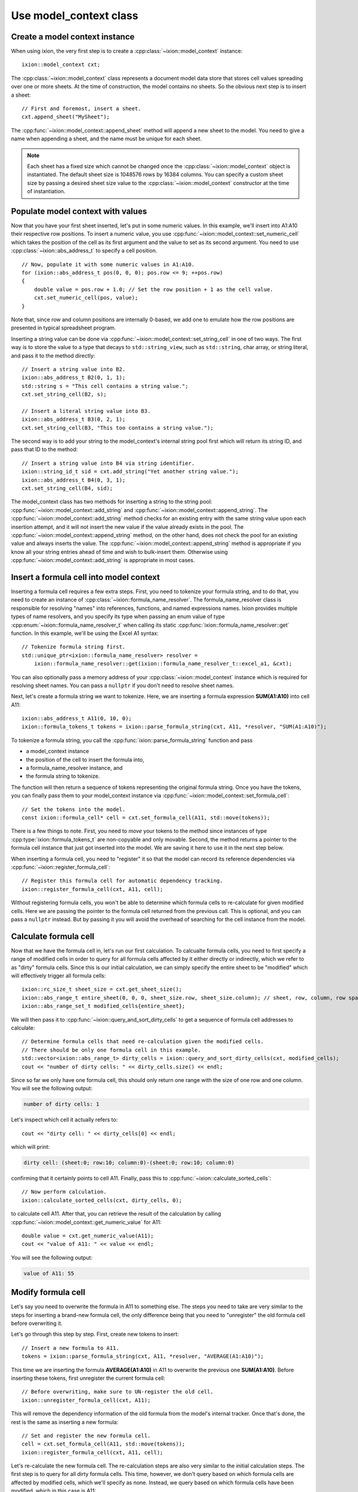 
.. highlight:: cpp

.. _use-model-context:

Use model_context class
=======================

Create a model context instance
-------------------------------

When using ixion, the very first step is to create a :cpp:class:`~ixion::model_context`
instance::

    ixion::model_context cxt;

The :cpp:class:`~ixion::model_context` class represents a document model data
store that stores cell values spreading over one or more sheets.  At the time of construction,
the model contains no sheets. So the obvious next step is to insert a sheet::

    // First and foremost, insert a sheet.
    cxt.append_sheet("MySheet");

The :cpp:func:`~ixion::model_context::append_sheet` method will append a new sheet to
the model.  You need to give a name when appending a sheet, and the name must be unique
for each sheet.

.. note::

    Each sheet has a fixed size which cannot be changed once the :cpp:class:`~ixion::model_context`
    object is instantiated.  The default sheet size is 1048576 rows by 16384 columns.  You can
    specify a custom sheet size by passing a desired sheet size value to the
    :cpp:class:`~ixion::model_context` constructor at the time of instantiation.


Populate model context with values
----------------------------------

Now that you have your first sheet inserted, let's put in some numeric values.  In this example,
we'll insert into A1:A10 their respective row positions.  To insert a numeric value, you use
:cpp:func:`~ixion::model_context::set_numeric_cell` which takes the position of the cell as its
first argument and the value to set as its second argument.  You need to use :cpp:class:`~ixion::abs_address_t`
to specify a cell position.

::

    // Now, populate it with some numeric values in A1:A10.
    for (ixion::abs_address_t pos(0, 0, 0); pos.row <= 9; ++pos.row)
    {
        double value = pos.row + 1.0; // Set the row position + 1 as the cell value.
        cxt.set_numeric_cell(pos, value);
    }

Note that, since row and column positions are internally 0-based, we add one to emulate how the row
positions are presented in typical spreadsheet program.

Inserting a string value can be done via :cpp:func:`~ixion::model_context::set_string_cell` in one
of two ways.  The first way is to store the value to a type that decays to ``std::string_view``, such
as ``std::string``, char array, or string literal, and pass it to the method directly::

    // Insert a string value into B2.
    ixion::abs_address_t B2(0, 1, 1);
    std::string s = "This cell contains a string value.";
    cxt.set_string_cell(B2, s);

    // Insert a literal string value into B3.
    ixion::abs_address_t B3(0, 2, 1);
    cxt.set_string_cell(B3, "This too contains a string value.");

The second way is to add your string to the model_context's internal string pool first which will return its
string ID, and pass that ID to the method::

    // Insert a string value into B4 via string identifier.
    ixion::string_id_t sid = cxt.add_string("Yet another string value.");
    ixion::abs_address_t B4(0, 3, 1);
    cxt.set_string_cell(B4, sid);

The model_context class has two methods for inserting a string to the string pool:
:cpp:func:`~ixion::model_context::add_string` and :cpp:func:`~ixion::model_context::append_string`.  The
:cpp:func:`~ixion::model_context::add_string` method checks for an existing entry with the same string value
upon each insertion attempt, and it will not insert the new value if the value already exists in the pool.
The :cpp:func:`~ixion::model_context::append_string` method, on the other hand, does not check the pool for
an existing value and always inserts the value.  The :cpp:func:`~ixion::model_context::append_string` method
is appropriate if you know all your string entries ahead of time and wish to bulk-insert them.  Otherwise
using :cpp:func:`~ixion::model_context::add_string` is appropriate in most cases.


Insert a formula cell into model context
----------------------------------------

Inserting a formula cell requires a few extra steps.  First, you need to tokenize your formula string, and
to do that, you need to create an instance of :cpp:class:`~ixion::formula_name_resolver`.  The
formula_name_resolver class is responsible for resolving "names" into references, functions, and named
expressions names.  Ixion provides multiple types of name resolvers, and you specify its type when passing
an enum value of type :cpp:enum:`~ixion::formula_name_resolver_t` when calling its static
:cpp:func:`ixion::formula_name_resolver::get` function.  In this example, we'll be using the Excel A1
syntax::

    // Tokenize formula string first.
    std::unique_ptr<ixion::formula_name_resolver> resolver =
        ixion::formula_name_resolver::get(ixion::formula_name_resolver_t::excel_a1, &cxt);

You can also optionally pass a memory address of your :cpp:class:`~ixion::model_context` instance which is
required for resolving sheet names.  You can pass a ``nullptr`` if you don't need to resolve sheet names.

Next, let's create a formula string we want to tokenize.  Here, we are inserting a formula expression
**SUM(A1:A10)** into cell A11::

    ixion::abs_address_t A11(0, 10, 0);
    ixion::formula_tokens_t tokens = ixion::parse_formula_string(cxt, A11, *resolver, "SUM(A1:A10)");

To tokenize a formula string, you call the :cpp:func:`ixion::parse_formula_string` function and pass

* a model_context instance
* the position of the cell to insert the formula into,
* a formula_name_resolver instance, and
* the formula string to tokenize.

The function will then return a sequence of tokens representing the original formula string.  Once you
have the tokens, you can finally pass them to your model_context instance via
:cpp:func:`~ixion::model_context::set_formula_cell`::

    // Set the tokens into the model.
    const ixion::formula_cell* cell = cxt.set_formula_cell(A11, std::move(tokens));

There is a few things to note. First, you need to *move* your tokens to the method since instances of
type :cpp:type:`ixion::formula_tokens_t` are non-copyable and only movable.  Second, the method returns
a pointer to the formula cell instance that just got inserted into the model. We are saving it here
to use it in the next step below.

When inserting a formula cell, you need to "register" it so that the model can record its reference
dependencies via :cpp:func:`~ixion::register_formula_cell`::

    // Register this formula cell for automatic dependency tracking.
    ixion::register_formula_cell(cxt, A11, cell);

Without registering formula cells, you won't be able to determine which formula cells to re-calculate
for given modified cells.  Here we are passing the pointer to the formula cell returned from the previous
call.  This is optional, and you can pass a ``nullptr`` instead. But by passing it you will avoid the
overhead of searching for the cell instance from the model.


Calculate formula cell
----------------------

Now that we have the formula cell in, let's run our first calculation.  To calcualte formula cells, you
need to first specify a range of modified cells in order to query for all formula cells affected by it
either directly or indirectly, which we refer to as "dirty" formula cells.  Since this is our initial
calculation, we can simply specify the entire sheet to be "modified" which will effectively trigger all
formula cells::

    ixion::rc_size_t sheet_size = cxt.get_sheet_size();
    ixion::abs_range_t entire_sheet(0, 0, 0, sheet_size.row, sheet_size.column); // sheet, row, column, row span, column span
    ixion::abs_range_set_t modified_cells{entire_sheet};

We will then pass it to :cpp:func:`~ixion::query_and_sort_dirty_cells` to get a sequence of formula cell
addresses to calculate::

    // Determine formula cells that need re-calculation given the modified cells.
    // There should be only one formula cell in this example.
    std::vector<ixion::abs_range_t> dirty_cells = ixion::query_and_sort_dirty_cells(cxt, modified_cells);
    cout << "number of dirty cells: " << dirty_cells.size() << endl;

Since so far we only have one formula cell, this should only return one range with the size of one row and one column.  You
will see the following output:

.. code-block:: text

    number of dirty cells: 1

Let's inspect which cell it actually refers to::

    cout << "dirty cell: " << dirty_cells[0] << endl;

which will print:

.. code-block:: text

    dirty cell: (sheet:0; row:10; column:0)-(sheet:0; row:10; column:0)

confirming that it certainly points to cell A11.  Finally, pass this to :cpp:func:`~ixion::calculate_sorted_cells`::

    // Now perform calculation.
    ixion::calculate_sorted_cells(cxt, dirty_cells, 0);

to calculate cell A11.  After that, you can retrieve the result of the calculation by calling
:cpp:func:`~ixion::model_context::get_numeric_value` for A11::

    double value = cxt.get_numeric_value(A11);
    cout << "value of A11: " << value << endl;

You will see the following output:

.. code-block:: text

    value of A11: 55


Modify formula cell
-------------------

Let's say you need to overwrite the formula in A11 to something else.  The steps you need to take
are very similar to the steps for inserting a brand-new formula cell, the only difference being
that you need to "unregister" the old formula cell before overwriting it.

Let's go through this step by step.  First, create new tokens to insert::

    // Insert a new formula to A11.
    tokens = ixion::parse_formula_string(cxt, A11, *resolver, "AVERAGE(A1:A10)");

This time we are inserting the formula **AVERAGE(A1:A10)** in A11 to overwrite the previous one
**SUM(A1:A10)**.  Before inserting these tokens, first unregister the current formula cell::

    // Before overwriting, make sure to UN-register the old cell.
    ixion::unregister_formula_cell(cxt, A11);

This will remove the dependency information of the old formula from the model's internal tracker.
Once that's done, the rest is the same as inserting a new formula::

    // Set and register the new formula cell.
    cell = cxt.set_formula_cell(A11, std::move(tokens));
    ixion::register_formula_cell(cxt, A11, cell);

Let's re-calculate the new formula cell.  The re-calculation steps are also very similar to the initial
calculation steps.  The first step is to query for all dirty formula cells.  This time, however, we don't
query based on which formula cells are affected by modified cells, which we'll specify as none.  Instead,
we query based on which formula cells have been modified, which in this case is A11::

    // This time, we know that none of the cell values have changed, but the
    // formula A11 is updated & needs recalculation.
    ixion::abs_range_set_t modified_formula_cells{A11};
    dirty_cells = ixion::query_and_sort_dirty_cells(cxt, ixion::abs_range_set_t(), &modified_formula_cells);
    cout << "number of dirty cells: " << dirty_cells.size() << endl;

As is the first calculation, you should only get one dirty cell address from the :cpp:func:`~ixion::query_and_sort_dirty_cells`
call.  Running the above code should produce:

.. code-block:: text

    number of dirty cells: 1

The rest should be familiar::

    // Perform calculation again.
    ixion::calculate_sorted_cells(cxt, dirty_cells, 0);

    value = cxt.get_numeric_value(A11);
    cout << "value of A11: " << value << endl;

You should see the following output when finished:

.. code-block:: text

    value of A11: 5.5


Formula cell with no references
-------------------------------

Next example shows a scenario where you want to overwrite a cell in A10, which
currently stores a numeric value, with a formula cell that references no other
cells.  Let's add the new formula cell first::

    // Overwrite A10 with a formula cell with no references.
    ixion::abs_address_t A10(0, 9, 0);
    tokens = ixion::parse_formula_string(cxt, A10, *resolver, "(100+50)/2");
    cxt.set_formula_cell(A10, std::move(tokens));

Here, we are not registering this cell since it contains no references hence it
does not need to be tracked by dependency tracker.  Also, since the previous
cell in A10 is not a formula cell, there is no cell to unregister.

.. warning::

    Technically speaking, every formula cell that contains references to other
    cells or contains at least one volatile function needs to be registered.
    Since registering a formula cell that doesn't need to be registered is
    entirely harmless (albeit a slight overhead), it's generally a good idea to
    register every new formula cell regardless of its content.

    Likewise, unregistering a formula cell that didn't need to be registered
    (or wasn't registered) is entirely harmless.  Even unregistering a cell
    that didn't contain a formula cell is harmless, and essentially does
    nothing.  As such, it's probably a good idea to unregister a cell whenever
    a new cell value is being placed.

Let's obtain all formula cells in need to re-calculation::

    modified_formula_cells = { A10 };
    dirty_cells = ixion::query_and_sort_dirty_cells(cxt, ixion::abs_range_set_t(), &modified_formula_cells);
    cout << "number of dirty cells: " << dirty_cells.size() << endl;

Here, we are only passing one modified formula cell which is A10, and no other
cells being modified.  Since cell A11 references ``A1:A10`` and A10's value has
changed, this should also trigger A11 for re-calculation.  Running this code
should produce the following output:

.. code-block:: text

    number of dirty cells: 2

Let's calculate all affected formula cells and check the results of A10 and A11::

    ixion::calculate_sorted_cells(cxt, dirty_cells, 0);
    value = cxt.get_numeric_value(A10);
    cout << "value of A10: " << value << endl;
    value = cxt.get_numeric_value(A11);
    cout << "value of A11: " << value << endl;

Running this code should produce the following output:

.. code-block:: text

    value of A10: 75
    value of A11: 12

The complete source code of this example is avaiable `here <https://gitlab.com/ixion/ixion/-/blob/master/doc_example/model_context_simple.cpp>`_.

